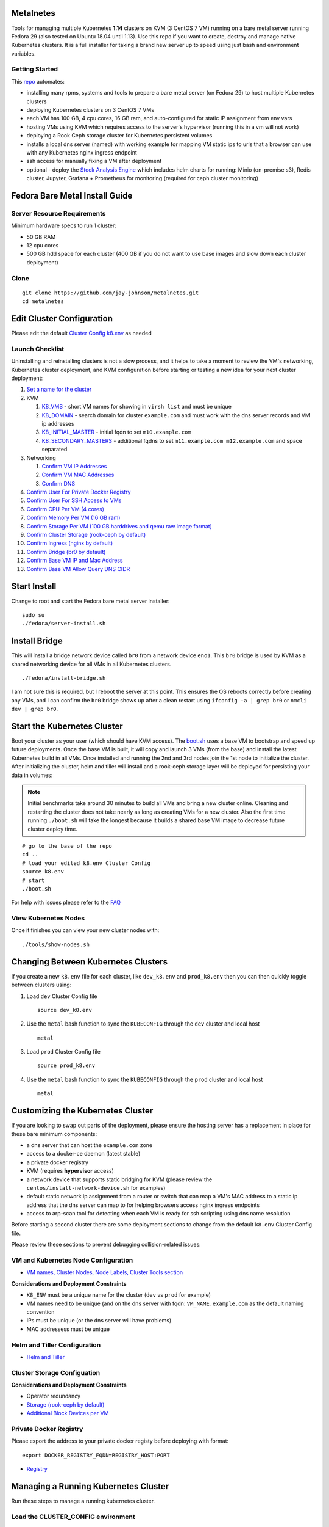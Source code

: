Metalnetes
==========

Tools for managing multiple Kubernetes **1.14** clusters on KVM (3 CentOS 7 VM) running on a bare metal server running Fedora 29 (also tested on Ubuntu 18.04 until 1.13). Use this repo if you want to create, destroy and manage native Kubernetes clusters. It is a full installer for taking a brand new server up to speed using just bash and environment variables.

.. image:: https://i.imgur.com/awLwim1.png

Getting Started
---------------

This `repo <https://github.com/jay-johnson/metalnetes>`__ automates:

- installing many rpms, systems and tools to prepare a bare metal server (on Fedora 29) to host multiple Kubernetes clusters
- deploying Kubernetes clusters on 3 CentOS 7 VMs
- each VM has 100 GB, 4 cpu cores, 16 GB ram, and auto-configured for static IP assignment from env vars
- hosting VMs using KVM which requires access to the server's hypervisor (running this in a vm will not work)
- deploying a Rook Ceph storage cluster for Kubernetes persistent volumes
- installs a local dns server (named) with working example for mapping VM static ips to urls that a browser can use with any Kubernetes nginx ingress endpoint
- ssh access for manually fixing a VM after deployment
- optional - deploy the `Stock Analysis Engine <https://stock-analysis-engine.readthedocs.io/en/latest/>`__ which includes helm charts for running: Minio (on-premise s3), Redis cluster, Jupyter, Grafana + Prometheus for monitoring (required for ceph cluster monitoring)

Fedora Bare Metal Install Guide
===============================

Server Resource Requirements
----------------------------

Minimum hardware specs to run 1 cluster:

- 50 GB RAM
- 12 cpu cores
- 500 GB hdd space for each cluster (400 GB if you do not want to use base images and slow down each cluster deployment)

Clone
-----

::

    git clone https://github.com/jay-johnson/metalnetes.git
    cd metalnetes

Edit Cluster Configuration
==========================

Please edit the default `Cluster Config k8.env <https://github.com/jay-johnson/metalnetes/blob/master/k8.env>`__ as needed

Launch Checklist
----------------

Uninstalling and reinstalling clusters is not a slow process, and it helps to take a moment to review the VM's networking, Kubernetes cluster deployment, and KVM configuration before starting or testing a new idea for your next cluster deployment:

#.  `Set a name for the cluster <https://github.com/jay-johnson/metalnetes/blob/master/k8.env#L4-L8>`__
#.  KVM

    #.  `K8_VMS <https://github.com/jay-johnson/metalnetes/blob/master/k8.env#L100>`__ - short VM names for showing in ``virsh list`` and must be unique
    #.  `K8_DOMAIN <https://github.com/jay-johnson/metalnetes/blob/master/k8.env#L101>`__ - search domain for cluster ``example.com`` and must work with the dns server records and VM ip addresses
    #.  `K8_INITIAL_MASTER <https://github.com/jay-johnson/metalnetes/blob/master/k8.env#L102>`__ - initial fqdn to set ``m10.example.com``
    #.  `K8_SECONDARY_MASTERS <https://github.com/jay-johnson/metalnetes/blob/master/k8.env#L103>`__ - additional fqdns to set ``m11.example.com m12.example.com`` and space separated
#.  Networking

    #.  `Confirm VM IP Addresses <https://github.com/jay-johnson/metalnetes/blob/master/k8.env#L105-L108>`__
    #.  `Confirm VM MAC Addresses <https://github.com/jay-johnson/metalnetes/blob/master/k8.env#L109-L111>`__
    #.  `Confirm DNS <https://github.com/jay-johnson/metalnetes/blob/master/k8.env#L104>`__
#.  `Confirm User For Private Docker Registry <https://github.com/jay-johnson/metalnetes/blob/master/k8.env#L35-L39>`__
#.  `Confirm User For SSH Access to VMs <https://github.com/jay-johnson/metalnetes/blob/master/k8.env#L118-L119>`__
#.  `Confirm CPU Per VM (4 cores) <https://github.com/jay-johnson/metalnetes/blob/master/k8.env#L116>`__
#.  `Confirm Memory Per VM (16 GB ram) <https://github.com/jay-johnson/metalnetes/blob/master/k8.env#L117>`__
#.  `Confirm Storage Per VM (100 GB harddrives and qemu raw image format) <https://github.com/jay-johnson/metalnetes/blob/master/k8.env#L114>`__
#.  `Confirm Cluster Storage (rook-ceph by default) <https://github.com/jay-johnson/metalnetes/blob/master/k8.env#L57-L60>`__
#.  `Confirm Ingress (nginx by default) <https://github.com/jay-johnson/metalnetes/blob/master/k8.env#L91-L94>`__
#.  `Confirm Bridge (br0 by default) <https://github.com/jay-johnson/metalnetes/blob/master/k8.env#L115>`__
#.  `Confirm Base VM IP and Mac Address <https://github.com/jay-johnson/metalnetes/blob/master/k8.env#L208-L209>`__
#.  `Confirm Base VM Allow Query DNS CIDR <https://github.com/jay-johnson/metalnetes/blob/master/k8.env#L205>`__

Start Install
=============

Change to root and start the Fedora bare metal server installer:

::

    sudo su
    ./fedora/server-install.sh

Install Bridge
==============

This will install a bridge network device called ``br0`` from a network device ``eno1``. This ``br0`` bridge is used by KVM as a shared networking device for all VMs in all Kubernetes clusters.

::

    ./fedora/install-bridge.sh

I am not sure this is required, but I reboot the server at this point. This ensures the OS reboots correctly before creating any VMs, and I can confirm the ``br0`` bridge shows up after a clean restart using ``ifconfig -a | grep br0`` or ``nmcli dev | grep br0``.

Start the Kubernetes Cluster
============================

Boot your cluster as your user (which should have KVM access). The `boot.sh <https://github.com/jay-johnson/metalnetes/blob/master/boot.sh>`__ uses a base VM to bootstrap and speed up future deployments. Once the base VM is built, it will copy and launch 3 VMs (from the base) and install the latest Kubernetes build in all VMs. Once installed and running the 2nd and 3rd nodes join the 1st node to initialize the cluster. After initializing the cluster, helm and tiller will install and a rook-ceph storage layer will be deployed for persisting your data in volumes:

.. note:: Initial benchmarks take around 30 minutes to build all VMs and bring a new cluster online. Cleaning and restarting the cluster does not take nearly as long as creating VMs for a new cluster. Also the first time running ``./boot.sh`` will take the longest because it builds a shared base VM image to decrease future cluster deploy time.

::

    # go to the base of the repo
    cd ..
    # load your edited k8.env Cluster Config
    source k8.env
    # start
    ./boot.sh

For help with issues please refer to the `FAQ <https://github.com/jay-johnson/metalnetes#faq>`__

View Kubernetes Nodes
---------------------

Once it finishes you can view your new cluster nodes with:

::

    ./tools/show-nodes.sh

Changing Between Kubernetes Clusters
====================================

If you create a new ``k8.env`` file for each cluster, like ``dev_k8.env`` and ``prod_k8.env`` then you can then quickly toggle between clusters using:

#.  Load ``dev`` Cluster Config file

    ::

        source dev_k8.env

#.  Use the ``metal`` bash function to sync the ``KUBECONFIG`` through the ``dev`` cluster and local host

    ::

        metal

#.  Load ``prod`` Cluster Config file

    ::

        source prod_k8.env

#.  Use the ``metal`` bash function to sync the ``KUBECONFIG`` through the ``prod`` cluster and local host

    ::

        metal

Customizing the Kubernetes Cluster
==================================

If you are looking to swap out parts of the deployment, please ensure the hosting server has a replacement in place for these bare minimum components:

- a dns server that can host the ``example.com`` zone
- access to a docker-ce daemon (latest stable)
- a private docker registry
- KVM (requires **hypervisor** access)
- a network device that supports static bridging for KVM (please review the ``centos/install-network-device.sh`` for examples)
- default static network ip assignment from a router or switch that can map a VM's MAC address to a static ip address that the dns server can map to for helping browsers access nginx ingress endpoints
- access to arp-scan tool for detecting when each VM is ready for ssh scripting using dns name resolution

Before starting a second cluster there are some deployment sections to change from the default ``k8.env`` Cluster Config file.

Please review these sections to prevent debugging collision-related issues:

VM and Kubernetes Node Configuration
------------------------------------

- `VM names, Cluster Nodes, Node Labels, Cluster Tools section <https://github.com/jay-johnson/metalnetes/blob/34c0eabf5f7007056a4823f5c4ea760aea7c8e6e/k8.env#L96-L194>`__

**Considerations and Deployment Constraints**

- ``K8_ENV`` must be a unique name for the cluster (``dev`` vs ``prod`` for example)
- VM names need to be unique (and on the dns server with fqdn: ``VM_NAME.example.com`` as the default naming convention
- IPs must be unique (or the dns server will have problems)
- MAC addressess must be unique

Helm and Tiller Configuration
-----------------------------

- `Helm and Tiller <https://github.com/jay-johnson/metalnetes/blob/34c0eabf5f7007056a4823f5c4ea760aea7c8e6e/k8.env#L48-L55>`__

Cluster Storage Configuation
----------------------------

**Considerations and Deployment Constraints**

- Operator redundancy

- `Storage (rook-ceph by default) <https://github.com/jay-johnson/metalnetes/blob/34c0eabf5f7007056a4823f5c4ea760aea7c8e6e/k8.env#L57-L65>`__
- `Additional Block Devices per VM <https://github.com/jay-johnson/metalnetes/blob/34c0eabf5f7007056a4823f5c4ea760aea7c8e6e/k8.env#L178-L188>`__

Private Docker Registry
-----------------------

Please export the address to your private docker registy before deploying with format:

::

    export DOCKER_REGISTRY_FQDN=REGISTRY_HOST:PORT

- `Registry <https://github.com/jay-johnson/metalnetes/blob/34c0eabf5f7007056a4823f5c4ea760aea7c8e6e/k8.env#L35-L46>`__

Managing a Running Kubernetes Cluster
=====================================

Run these steps to manage a running kubernetes cluster.

Load the CLUSTER_CONFIG environment
-----------------------------------

::

    # from within the repo's root dir:
    export CLUSTER_CONFIG=$(pwd)/k8.env

Fully Clean and Reinitialize the Kubernetes Cluster
---------------------------------------------------

::

    ./clean.sh

Start Kubernetes Cluster with a Private Docker Registry + Rook Ceph
-------------------------------------------------------------------

::

    ./start.sh

Check Kubernetes Nodes
----------------------

::

    ./tools/show-labels.sh

Cluster Join Tool
=================

If you want to reboot VMs and have the nodes re-join and rebuild the Kubernetes cluster use:

::

    ./join.sh

Deployment Tools
================

Nginx Ingress
-------------

Deploy `the nginx ingress <https://github.com/nginxinc/kubernetes-ingress/>`__

::

    ./deploy-nginx.sh

Rook-Ceph
---------

Deploy `rook-ceph <https://rook.io/docs/rook/v0.9/ceph-quickstart.html>`__ using the `Advanced Configuration <https://rook.io/docs/rook/v0.9/advanced-configuration.html>`__

::

    ./deploy-rook-ceph.sh

Confirm Rook-Ceph Operator Started

::

    ./rook-ceph/describe-operator.sh

Private Docker Registry
-----------------------

Deploy a private docker registry for use with the cluster with:

::

    ./deploy-registry.sh

Deploy Helm
-----------

Deploy `helm <https://helm.sh/docs/>`__

::

    ./deploy-helm.sh

Deploy Tiller
-------------

Deploy tiller:

::

    ./deploy-tiller.sh

(Optional Validation) - Deploy Stock Analysis Engine
====================================================

This repository was created after trying to decouple the `AI Kubernetes cluster for analyzing network traffic <https://github.com/jay-johnson/deploy-to-kubernetes>`__ and the `Stock Analysis Engine (ae) that uses many deep neural networks to predict future stock prices during live-trading hours <https://github.com/AlgoTraders/stock-analysis-engine>`__ from using the same Kubernetes cluster. Additionally with the speed ae is moving, I am looking to keep trying new high availablity solutions and configurations to ensure the intraday data collection never dies (hopefully out of the box too!).

Deploy AE
---------

- `Configure AE <https://github.com/jay-johnson/metalnetes/blob/34c0eabf5f7007056a4823f5c4ea760aea7c8e6e/k8.env#L67-L89>`__

::

    ./deploy-ae.sh

Redeploying Using Helm
----------------------

#.  Find the Helm Chart to Remove (this example uses ``ae-grafana``):

    ::

        helm ls ae-grafana

#.  Delete and Purge the Helm Chart Deployment:

    ::

        helm delete --purge ae-grafana

#.  Deploy AE Helm Charts:

    ::

        ./ae/start.sh

Monitoring the Kubernetes Cluster
---------------------------------

.. note:: Grafana will only deploy if monitoring is enabled when running ``./deploy-ae.sh`` or if you run ``./ae/monitor-start.sh``.

Log in to Grafana from a browser:

- Username: **trex**
- Password: **123321**

https://grafana.example.com

Grafana comes ready-to-go with these starting dashboards:

View Kubernetes Pods in Grafana
-------------------------------

.. image:: https://i.imgur.com/GHo7dbd.png

View Rook Ceph Cluster in Grafana
----------------------------------

.. image:: https://i.imgur.com/wptrQW2.png

View Redis Cluster in Grafana
-----------------------------

.. image:: https://i.imgur.com/kegYzXZ.png

Uninstall AE
------------

::

    ./ae/_uninstall.sh

Please wait for the Persistent Volume Claims to be deleted

::

    kubetl get pvc -n ae

.. warning:: The Redis pvc ``redis-data-ae-redis-master-0`` must be manually deleted to prevent issues with redeployments after an uninstall
    ::

        kubectl -n ae delete pvc redis-data-ae-redis-master-0

Delete Cluster VMs
==================

::

    ./kvm/_uninstall.sh

License
=======

Apache 2.0 - Please refer to the `LICENSE <https://github.com/jay-johnson/metalnetes/blob/master/LICENSE>`__ for more details.

FAQ
===

What IP did my VMs get?
-----------------------

Find VMs by MAC address using the ``K8_VM_BRIDGE`` bridge device using:

::

    ./kvm/find-vms-on-bridge.sh

Find your MAC addresses with a tool that uses ``arp-scan`` to list all ip addresses on the configured bridge device (``K8_VM_BRIDGE``):

::

    ./kvm/list-bridge-ips.sh

Why Are Not All Rook Ceph Operators Starting?
---------------------------------------------

Restart the cluster if you see an error like this when looking at the ``rook-ceph-operator``:

::

    # find pods: kubectl get pods -n rook-ceph-system | grep operator
    kubectl -n rook-ceph-system describe po rook-ceph-operator-6765b594d7-j56mw

::

    Warning  FailedCreatePodSandBox  7m56s                   kubelet, m12.example.com  Failed create pod sandbox: rpc error: code = Unknown desc = failed to set up sandbox container "9ab1c663fc53f75fa4f0f79effbb244efa9842dd8257eb1c7dafe0c9bad1ee6c" network for pod "rook-ceph-operator-6765b594d7-j56mw": NetworkPlugin cni failed to set up pod "rook-ceph-operator-6765b594d7-j56mw_rook-ceph-system" network: failed to set bridge addr: "cni0" already has an IP address different from 10.244.2.1/24

::

    ./clean.sh
    ./deploy-rook-ceph.sh

Helm fails with connection refused
----------------------------------

If you see this:

::

    metalnetes$ helm ls
    Error: Get http://localhost:8080/api/v1/namespaces/kube-system/pods?labelSelector=app%3Dhelm%2Cname%3Dtiller: dial tcp 127.0.0.1:8080: connect: connection refused

Source the ``k8.env`` Cluster Config file:

::

    metalnetes$ source k8.env
    metalnetes$ helm ls
    NAME         	REVISION	UPDATED                 	STATUS  	CHART           	APP VERSION	NAMESPACE
    ae           	1       	Thu Mar 21 05:49:38 2019	DEPLOYED	ae-0.0.1        	0.0.1      	ae
    ae-grafana   	1       	Thu Mar 21 05:57:17 2019	DEPLOYED	grafana-2.2.0   	6.0.0      	ae
    ae-jupyter   	1       	Thu Mar 21 05:49:43 2019	DEPLOYED	ae-jupyter-0.0.1	0.0.1      	ae
    ae-minio     	1       	Thu Mar 21 05:49:40 2019	DEPLOYED	minio-2.4.7     	2019-02-12 	ae
    ae-prometheus	1       	Thu Mar 21 05:57:16 2019	DEPLOYED	prometheus-8.9.0	2.8.0      	ae
    ae-redis     	1       	Thu Mar 21 05:49:42 2019	DEPLOYED	redis-6.4.2     	4.0.14     	ae

Comparing Repo Example Files vs Yours
-------------------------------------

When starting a server from scratch, I like to compare notes from previous builds. I have uploaded the Fedora 29 server's files to help debug common initial installer-type issues. Let me know if you think another one should be added to help others. Please take a moment to compare your server's configured files after the install finishes by looking at the `fedora/etc directory <https://github.com/jay-johnson/metalnetes/tree/master/fedora/etc>`__ with directory structure and notes:

::

    tree fedora/etc/
    fedora/etc/
    ├── dnsmasq.conf # dnsmasq that was conflicting with named later (http://www.thekelleys.org.uk/dnsmasq/doc.html) - dnsqmasq was disabled and stopped on the server using systemctl
    ├── docker
    │   └── daemon.json # examples for setting up your private docker registry
    ├── named.conf
    ├── NetworkManager
    │   └── NetworkManager.conf # this is enabled and running using systemctl
    ├── resolv.conf # locked down with: sudo chattr +i /etc/resolv.conf
    ├── resolv.dnsmasq
    ├── ssh
    │   └── sshd_config # initial ssh config for logging in remotely as fast as possible - please lock this down after install finishes
    ├── sysconfig
    │   └── network-scripts
    │       ├── ifcfg-br0 # bridge network device - required for persisting through a reboot
    │       └── ifcfg-eno1 # server network device - required for persisting through a reboot
    └── var
        └── named
            └── example.com.zone # dns zone

How do I know when my VMs have an IP address?
---------------------------------------------

I use this bash alias in my ``~/.bashrc`` to monitor VMs on the ``br0`` device:

::

    showips() {
        watch -n1 'sudo arp-scan -q -l --interface br0 | sort'
    }

Then ``source ~/.bashrc`` and then run: ``showips`` to watch everything on the ``br0`` bridge networking device with each IP's MAC address. (Exit with ``ctrl + c``)

Manually Fix Fedora /etc/resolv.conf
------------------------------------

NetworkManager and dnsmasq had lots of conflicts initially. I used this method to **lock down** ``/etc/resolv.conf`` to ensure the dns routing was stable after reboots.

::

    sudo su
    nmcli connection modify eth0 ipv4.dns "192.168.0.100 8.8.8.8 8.8.4.4"
    vi /etc/resolv.conf
    chattr +i /etc/resolv.conf
    systemctl restart NetworkManager
